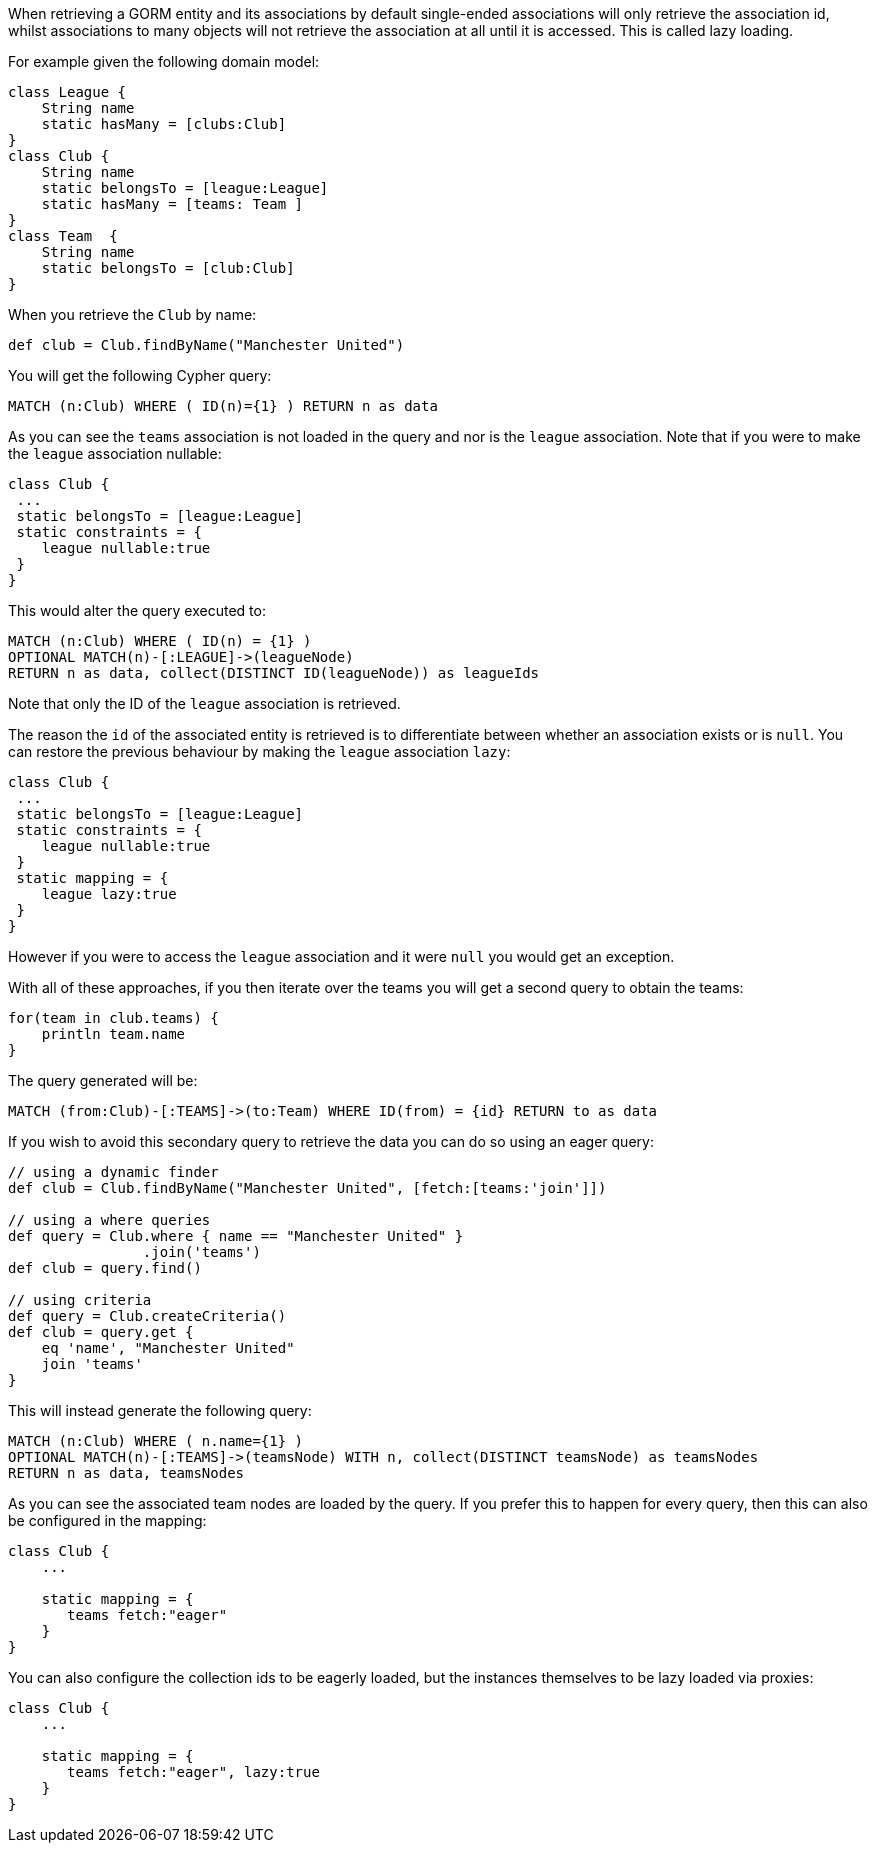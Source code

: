 When retrieving a GORM entity and its associations by default single-ended associations will only retrieve the association id, whilst associations to many objects will not retrieve the association at all until it is accessed. This is called lazy loading.

For example given the following domain model:

[source,groovy]
----
class League {
    String name
    static hasMany = [clubs:Club]
}
class Club {
    String name
    static belongsTo = [league:League]
    static hasMany = [teams: Team ]
}
class Team  {
    String name
    static belongsTo = [club:Club]
}
----

When you retrieve the `Club` by name:

[source,groovy]
----
def club = Club.findByName("Manchester United")
----

You will get the following Cypher query:

[source,cypher]
----
MATCH (n:Club) WHERE ( ID(n)={1} ) RETURN n as data
----

As you can see the `teams` association is not loaded in the query and nor is the `league` association. Note that if you were to make the `league` association nullable:

[source,groovy]
----
class Club {
 ...
 static belongsTo = [league:League]
 static constraints = {
    league nullable:true
 }
}
----

This would alter the query executed to:

[source,cypher]
----
MATCH (n:Club) WHERE ( ID(n) = {1} )
OPTIONAL MATCH(n)-[:LEAGUE]->(leagueNode)
RETURN n as data, collect(DISTINCT ID(leagueNode)) as leagueIds
----

Note that only the ID of the `league` association is retrieved.

The reason the `id` of the associated entity is retrieved is to differentiate between whether an association exists or is `null`. You can restore the previous behaviour by making the `league` association `lazy`:

[source,groovy]
----
class Club {
 ...
 static belongsTo = [league:League]
 static constraints = {
    league nullable:true
 }
 static mapping = {
    league lazy:true
 }
}
----

However if you were to access the `league` association and it were `null` you would get an exception.

With all of these approaches, if you then iterate over the teams you will get a second query to obtain the teams:

[source,groovy]
----
for(team in club.teams) {
    println team.name
}
----

The query generated will be:

[source,groovy]
----
MATCH (from:Club)-[:TEAMS]->(to:Team) WHERE ID(from) = {id} RETURN to as data
----

If you wish to avoid this secondary query to retrieve the data you can do so using an eager query:

[source,groovy]
----
// using a dynamic finder
def club = Club.findByName("Manchester United", [fetch:[teams:'join']])

// using a where queries
def query = Club.where { name == "Manchester United" }
                .join('teams')
def club = query.find()

// using criteria
def query = Club.createCriteria()
def club = query.get {
    eq 'name', "Manchester United"
    join 'teams'
}
----


This will instead generate the following query:

[source,cypher]
----
MATCH (n:Club) WHERE ( n.name={1} )
OPTIONAL MATCH(n)-[:TEAMS]->(teamsNode) WITH n, collect(DISTINCT teamsNode) as teamsNodes
RETURN n as data, teamsNodes
----

As you can see the associated team nodes are loaded by the query. If you prefer this to happen for every query, then this can also be configured in the mapping:

[source,groovy]
----
class Club {
    ...

    static mapping = {
       teams fetch:"eager"
    }
}
----

You can also configure the collection ids to be eagerly loaded, but the instances themselves to be lazy loaded via proxies:

[source,groovy]
----
class Club {
    ...

    static mapping = {
       teams fetch:"eager", lazy:true
    }
}
----